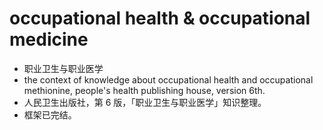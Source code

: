 * occupational health & occupational medicine
- 职业卫生与职业医学
- the context of knowledge about occupational health and occupational methionine,
  people's health publishing house, version 6th.
- 人民卫生出版社，第 6 版，「职业卫生与职业医学」知识整理。
- 框架已完结。
